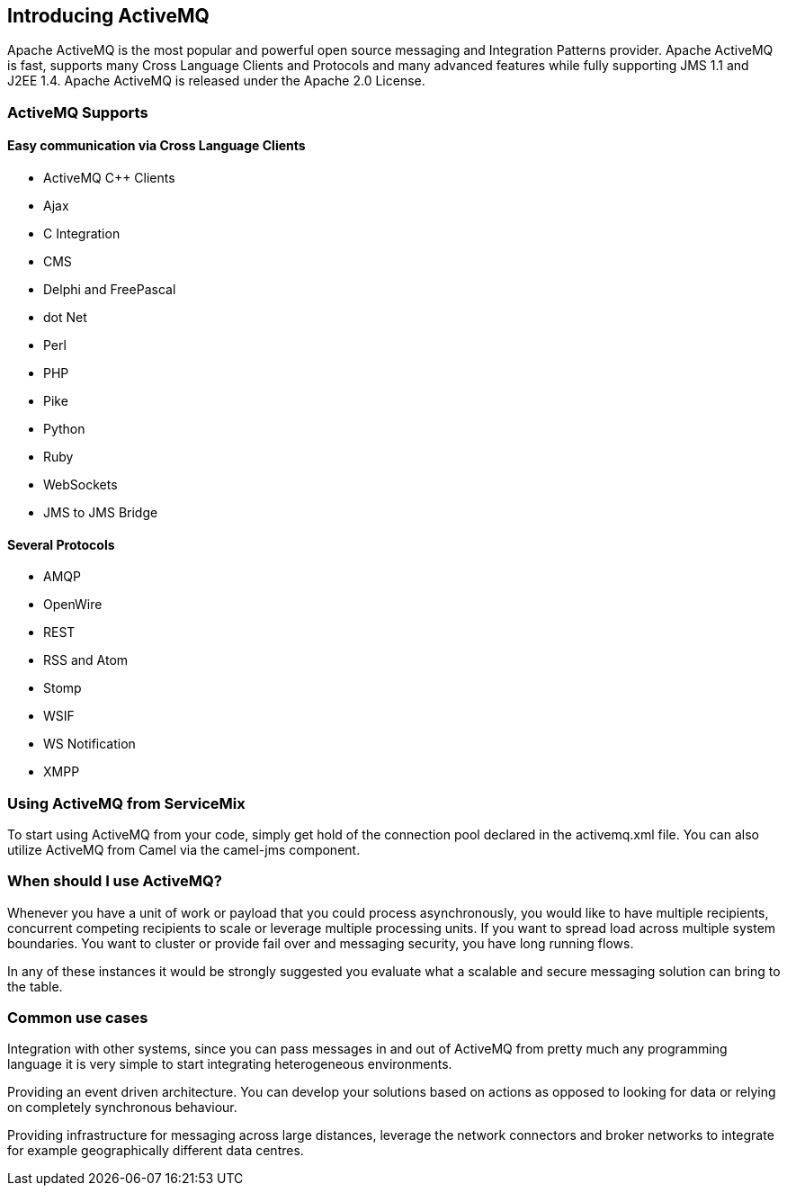 //
// Licensed under the Apache License, Version 2.0 (the "License");
// you may not use this file except in compliance with the License.
// You may obtain a copy of the License at
//
//      http://www.apache.org/licenses/LICENSE-2.0
//
// Unless required by applicable law or agreed to in writing, software
// distributed under the License is distributed on an "AS IS" BASIS,
// WITHOUT WARRANTIES OR CONDITIONS OF ANY KIND, either express or implied.
// See the License for the specific language governing permissions and
// limitations under the License.
//

== Introducing ActiveMQ

Apache ActiveMQ is the most popular and powerful open source messaging and Integration Patterns provider. Apache ActiveMQ is fast,
supports many Cross Language Clients and Protocols and many advanced features while fully supporting JMS 1.1 and J2EE 1.4. Apache
ActiveMQ is released under the Apache 2.0 License.

=== ActiveMQ Supports

==== Easy communication via Cross Language Clients

* ActiveMQ C++ Clients
* Ajax
* C Integration
* CMS
* Delphi and FreePascal
* dot Net
* Perl
* PHP
* Pike
* Python
* Ruby
* WebSockets
* JMS to JMS Bridge

==== Several Protocols

* AMQP
* OpenWire
* REST
* RSS and Atom
* Stomp
* WSIF
* WS Notification
* XMPP

=== Using ActiveMQ from ServiceMix

To start using ActiveMQ from your code, simply get hold of the connection pool declared in the activemq.xml file. You can also
utilize ActiveMQ from Camel via the camel-jms component.

=== When should I use ActiveMQ?

Whenever you have a unit of work or payload that you could process asynchronously, you would like to have multiple recipients,
concurrent competing recipients to scale or leverage multiple processing units. If you want to spread load across multiple
system boundaries. You want to cluster or provide fail over and messaging security, you have long running flows.

In any of these instances it would be strongly suggested you evaluate what a scalable and secure messaging solution can bring to the table.

=== Common use cases

Integration with other systems, since you can pass messages in and out of ActiveMQ from pretty much any programming language
it is very simple to start integrating heterogeneous environments.

Providing an event driven architecture. You can develop your solutions based on actions as opposed to looking for data or
relying on completely synchronous behaviour.

Providing infrastructure for messaging across large distances, leverage the network connectors and broker networks to integrate
for example geographically different data centres.


